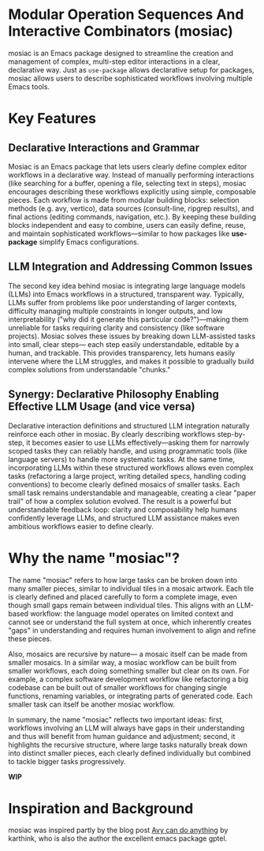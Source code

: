* Modular Operation Sequences And Interactive Combinators (mosiac)

mosiac is an Emacs package designed to streamline the creation and management of
complex, multi-step editor interactions in a clear, declarative way. Just as
=use-package= allows declarative setup for packages, mosiac allows users to
describe sophisticated workflows involving multiple Emacs tools.

* Key Features

** Declarative Interactions and Grammar

Mosiac is an Emacs package that lets users clearly define complex editor
workflows in a declarative way. Instead of manually performing interactions
(like searching for a buffer, opening a file, selecting text in steps), mosiac
encourages describing these workflows explicitly using simple, composable
pieces. Each workflow is made from modular building blocks: selection methods
(e.g. avy, vertico), data sources (consult-line, ripgrep results), and final
actions (editing commands, navigation, etc.). By keeping these building blocks
independent and easy to combine, users can easily define, reuse, and maintain
sophisticated workflows—similar to how packages like *use-package* simplify
Emacs configurations.

** LLM Integration and Addressing Common Issues

The second key idea behind mosiac is integrating large language models (LLMs)
into Emacs workflows in a structured, transparent way. Typically, LLMs suffer
from problems like poor understanding of larger contexts, difficulty managing
multiple constraints in longer outputs, and low interpretability ("why did it
generate this particular code?")—making them unreliable for tasks requiring
clarity and consistency (like software projects). Mosiac solves these issues by
breaking down LLM-assisted tasks into small, clear steps— each step easily
understandable, editable by a human, and trackable. This provides transparency,
lets humans easily intervene where the LLM struggles, and makes it possible to
gradually build complex solutions from understandable "chunks."

** Synergy: Declarative Philosophy Enabling Effective LLM Usage (and vice versa)

Declarative interaction definitions and structured LLM integration naturally
reinforce each other in mosiac. By clearly describing workflows step-by-step, it
becomes easier to use LLMs effectively—asking them for narrowly scoped tasks
they can reliably handle, and using programmatic tools (like language servers)
to handle more systematic tasks. At the same time, incorporating LLMs within
these structured workflows allows even complex tasks (refactoring a large
project, writing detailed specs, handling coding conventions) to become clearly
defined mosaics of smaller tasks. Each small task remains understandable and
manageable, creating a clear "paper trail" of how a complex solution evolved.
The result is a powerful but understandable feedback loop: clarity and
composability help humans confidently leverage LLMs, and structured LLM
assistance makes even ambitious workflows easier to define clearly.

* Why the name "mosiac"?

The name "mosiac" refers to how large tasks can be broken down into many smaller
pieces, similar to individual tiles in a mosaic artwork. Each tile is clearly
defined and placed carefully to form a complete image, even though small gaps
remain between individual tiles. This aligns with an LLM-based workflow: the
language model operates on limited context and cannot see or understand the full
system at once, which inherently creates "gaps" in understanding and requires
human involvement to align and refine these pieces.

Also, mosaics are recursive by nature— a mosaic itself can be made from smaller
mosaics. In a similar way, a mosiac workflow can be built from smaller
workflows, each doing something smaller but clear on its own. For example, a
complex software development workflow like refactoring a big codebase can be
built out of smaller workflows for changing single functions, renaming
variables, or integrating parts of generated code. Each smaller task can itself
be another mosiac workflow.

In summary, the name "mosiac" reflects two important ideas: first, workflows
involving an LLM will always have gaps in their understanding and thus will
benefit from human guidance and adjustment; second, it highlights the recursive
structure, where large tasks naturally break down into distinct smaller pieces,
each clearly defined individually but combined to tackle bigger tasks
progressively.




*WIP*

* Inspiration and Background

mosiac was inspired partly by the blog post [[https://karthinks.com/software/avy-can-do-anything/][Avy can do anything]] by karthink, who
is also the author the excellent emacs package gptel.
* COMMENT Key Features

** Declarative Complex Interactions

   Complex workflows can be described clearly using the mosiac macro. For example:

   - You start searching for a buffer (=consult-buffer=), don't find it, quickly
     switch (=embark-become=) to file navigation, find the file interactively,
     and then open it in another window.
   - You're performing an incremental search (=isearch=) and narrow down
     choices, then seamlessly switch to avy to finalize selections with a single
     keypress.
   - To select some region if cursor is already at one end, isearch (or
     avy-jump), jump to the other end and finally C-x C-x to bring cursor back
     to original position and activate the region between two points.
     
   mosiac makes interactions like these simple to define, manage, and reuse. It also
   provides some uniformity and other conveniences.

** Compositional & Orthogonal Grammar

   mosiac is built around the principle of clean decoupling and combinators for
   interactions. By breaking actions down into modular elements (eg: selectors like
   avy or vertico, sources like consult-line, actions), it
   allows powerful combinations while ensuring consistent interfaces. For example, a single
   mosiac can have following and any of their combinations would work with same keybindings.

   - Choose your selection method (avy, vertico).
   - Choose the data source (consult-line, avy-goto-line).
   - Perform uniform actions regardless of the choice above.

   With these and interactive combinators, we can also create larger mosaics.

** LLM Integration and Interactive Workflows

   Mosiac is essentially a macro that encapsulates a sequence of operations,
   which can be run, and various combinators for them. It is also intended to be
   a building block for workign with LLMs on large projects.

   It attempts to solve following problems with LLMs:
   1. No understanding of llm built projects, hard to make changes/debug etc.

   2. LLMs can make random illogical mistakes at times, and are worse at
      generating larger chunks.

      Mosiac solves this by recursively being composed of mosiacs itself, all
      the way down. These are declarative, and prefer programattic tools themselves
      to act on source (like lsp refactoring tools) and human additions/testing/
      prompt iterations/context etc are all stored in mosiacs themselves.

      So this sort provides a provenance/blueprint of how everything came together.
      This also acts like a lever through which human can pay more attention to
      complex parts etc. Since those mosiacs can have more work/guidelines being
      done by human.
      
   3. LLMs are good at one focused task, and rapidly deteorate as more
      constraints are put, even if those constraints are extremely simple like
      following a style guide or having some useless data in context.

      Humans can still gain efficiency improvement by having llm work on one
      aspect at a time, and then integrate them (even using llm again), but
      laziness at scale is a non-trivial problem. And just adding one line to
      existing prompt is much easier than integrating multiple chats for a
      separate goal using current tools.

      Mosiac tries to take a different approach.

      The goal is to create an interaction/operation grammar of sorts, where we
      can have mosiacs for things like finding relevant context, stylize, poc,
      use poc to solve a problem in style of a project. These mosiacs themselves are
      written by LLMs.

      There can also be mosiacs for writing spec, design etc. So, the hope is to
      humands and LLMs use composition of these mosiacs (which we know to work well enough,
      or can at least fix things manually and still not break mosiac structure )
      to solve problems .

*** Sketch points

   2. One the basis of interaction Grammar, we can also expose these complex interactions as
      functions to LLMs via tool use (with human in the loop configurability)
   3. LLM writing elisp code( which can use tools like lsp like
      eglot-rename, gofmt -r) etc or programmatic tools which are executed via
      emacs, rather than llm
   4. Compose =mosiac= operations into larger workflows, which is how mosaic is used building large projects.
      Users create a mosiac with the help of llm and then execute it. Recursively. Attach mosiac.org as context 
      to LLM.
      For eg: First mosiac is a sequence of 4 steps for writing spec, design, implementation, testing with
      inputs flowing through. This is mostly templatized, with interactive refinement leading to a spec or design
      etc.
      Inside each of these, one might keep breaking into further mosiacs and require various data as context or tool use etc.
      Let's take an implementation example. Say we want to add an argument to a function in a large codebase whose and the
      argument's value depends on the call site.
      It can be done via following sequence
      - llm writes a new function with added argument
      - collect all the invocations via xref (exposed via another mosiac), and then
        act on these, which can be another mosiac to send functions to LLM with
        context needed for change (in batches or one at a time etc) or human can decide to do the change themselves.
        Or ask llm to use regexp or some external tool etc.
   5. Mosiac can be composed of mosiacs also.
   6. Mosiac can be stateful, think selection a bunch in consult-ripgrep
      and doing recursive editing on them one at a time.
   7. Mosiac can be persisted, resumed and branced of from any step.
   8. Even LLM interaction can be a mosiac, so arbitrarily complex projects/tasks and
      their completion with LLM collaboration can be persisted like git log. This is one
      of the missing pieces in current llm assisted coding. They do not preserve all the state.
   9. Mosiac was intended to provide a lever between human attention/generation
      and LLM generation. So, user can arbitrarily refine mosiac and subsistute
      llm generation with human input for any piece (integrates via recursive
      editing). All of this will be tracked via mosiac itself.
      gptel provides way to persist llm settings and state.
      Mosiac provides combinators to send to llm in batches, all, sequentially, accumulation etc.
   10. Mosiac can track orthogonal aspects like cost for LLMs/failed attempts etc or time for human.

* COMMENT Practical Example (LLM-supported Refactoring)

Imagine you need to add an argument to a function across a large codebase. mosiac might structure the workflow as:

- Define the new argument (LLM-assisted new function definition)
- Identify all function call-sites (leveraging existing Emacs tools like xref)
- Use mosiac combinators to handle call-site edits via:
  - Batch sending matches to the LLM for suggested edits
  - Interactive user verification
  - Iterative refinement and final application

At each step, the workflow state is preserved, trackable, and editable. This greatly improves both human efficiency and LLM collaboration.



Mosiac introduces a declarative and composable grammar for defining complex
sequences of interactions within Emacs. Similar to how tools like use-package
streamline package configurations declaratively, mosiac lets users easily
define, manage, and reuse sophisticated workflows spanning multiple commands or
interactive components, such as selectors, sources, and actions. By decomposing
interactions into modular and orthogonal elements, workflows can be flexibly
combined and recomposed, enabling clearer articulation of user intent and easier
workflow maintenance.

The platform also deeply integrates large language models (LLMs), addressing
common friction points in LLM-assisted software development, particularly those
related to the opacity of LLM-generated artifacts, inconsistent reasoning in
larger output sizes, and difficulties managing compounded constraints in single
prompts. Mosiac achieves improved transparency and control by structuring LLM
interaction into smaller declarative steps that preserve provenance and allow
careful manual interleaving or refinement. This approach efficiently leverages
LLM strengths in narrow, focused tasks, while using emacs-native tooling (like
LSP refactorings and xref queries) to mitigate weaknesses and ensure consistent,
understandable outcomes.

Crucially, the synergy between mosiac's declarative composition grammar and its
LLM integrations reinforce one another. The clearly articulated abstractions and
modular decomposition provided by mosiac allow for both humans and LLMs to
collaborate more effectively, each playing to their heightened strengths
precisely where needed. Meanwhile, the systematic provenance and statefulness
inherent to mosiac help maintain transparency and interpretability of LLM
progression, enable iterative workflows, and preserve detailed history. This
robust interaction grammar thus facilitates more advanced and reliable
LLM-driven coding assistance by seamlessly interweaving human intuition, LLM
capabilities, and Emacs' programmable ecosystem in a unified workflow.

This uses too many fancy words and doesn't really get the complete idea across.
"It takes more effort explain things simply"
Can you try again with the goal of explaining the ESSENSE of the idea clearly
in 3 paragraphs/sections. 

*** 1. Declarative Interactions and Grammar

Mosiac is an Emacs package that lets users clearly define complex editor
workflows in a declarative way. Instead of manually performing interactions
(like searching for a buffer, opening a file, selecting text in steps), mosiac
encourages describing these workflows explicitly using simple, composable
pieces. Each workflow is made from modular building blocks: selection methods
(e.g. avy, vertico), data sources (consult-line, ripgrep results), and final
actions (editing commands, navigation, etc.). By keeping these building blocks
independent and easy to combine, users can easily define, reuse, and maintain
sophisticated workflows—similar to how packages like *use-package* simplify
Emacs configurations.

*** 2. LLM Integration and Addressing Common Issues

The second key idea behind mosiac is integrating large language models (LLMs)
into Emacs workflows in a structured, transparent way. Typically, LLMs suffer
from problems like poor understanding of larger contexts, difficulty managing
multiple constraints in longer outputs, and low interpretability ("why did it
generate this particular code?")—making them unreliable for tasks requiring
clarity and consistency (like software projects). Mosiac solves these issues by
breaking down LLM-assisted tasks into small, clear steps— each step easily
understandable, editable by a human, and trackable. This provides transparency,
lets humans easily intervene where the LLM struggles, and makes it possible to
gradually build complex solutions from understandable "chunks."

*** 3. Synergy: Declarative Philosophy Enabling Effective LLM Usage (and vice versa)

Declarative interaction definitions and structured LLM integration naturally
reinforce each other in mosiac. By clearly describing workflows step-by-step, it
becomes easier to use LLMs effectively—asking them for narrowly scoped tasks
they can reliably handle, and using programmatic tools (like language servers)
to handle more systematic tasks. At the same time, incorporating LLMs within
these structured workflows allows even complex tasks (refactoring a large
project, writing detailed specs, handling coding conventions) to become clearly
defined mosaics of smaller tasks. Each small task remains understandable and
manageable, creating a clear "paper trail" of how a complex solution evolved.
The result is a powerful but understandable feedback loop: clarity and
composability help humans confidently leverage LLMs, and structured LLM
assistance makes even ambitious workflows easier to define clearly.

**4. Why the name "mosiac"?*

The name "mosiac" refers to how large tasks can be broken down into many smaller
pieces, similar to individual tiles in a mosaic artwork. Each tile is clearly
defined and placed carefully to form a complete image, even though small gaps
remain between individual tiles. This aligns with an LLM-based workflow: the
language model operates on limited context and cannot see or understand the full
system at once, which inherently creates "gaps" in understanding and requires
human involvement to align and refine these pieces.

Also, mosaics are recursive by nature— a mosaic itself can be made from smaller
mosaics. In a similar way, a mosiac workflow can be built from smaller
workflows, each doing something smaller but clear on its own. For example, a
complex software development workflow like refactoring a big codebase can be
built out of smaller workflows for changing single functions, renaming
variables, or integrating parts of generated code. Each smaller task can itself
be another mosiac workflow.

In summary, the name "mosiac" reflects two important ideas: first, workflows
involving an LLM will always have gaps in their understanding and thus will
benefit from human guidance and adjustment; second, it highlights the recursive
structure, where large tasks naturally break down into distinct smaller pieces,
each clearly defined individually but combined to tackle bigger tasks
progressively.
